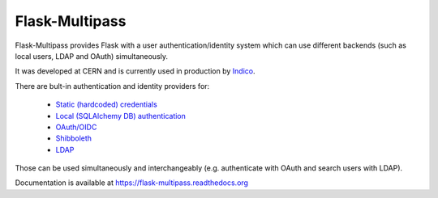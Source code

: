 Flask-Multipass
===============

.. image:: https://raw.githubusercontent.com/indico/flask-multipass/master/artwork/flask-multipass.png

.. image:: https://readthedocs.org/projects/flask-multipass/badge/?version=latest
    :target: https://flask-multipass.readthedocs.org/
.. image:: https://travis-ci.org/indico/flask-multipass.svg
    :target: https://travis-ci.org/indico/flask-multipass
.. image:: https://coveralls.io/repos/indico/flask-multipass/badge.svg
    :target: https://coveralls.io/r/indico/flask-multipass

Flask-Multipass provides Flask with a user authentication/identity
system which can use different backends (such as local users,
LDAP and OAuth) simultaneously.

It was developed at CERN and is currently used in production by `Indico <https://github.com/indico/indico>`_.

There are bult-in authentication and identity providers for:

 * `Static (hardcoded) credentials <https://github.com/indico/flask-multipass/blob/master/flask_multipass/providers/static.py>`_
 * `Local (SQLAlchemy DB) authentication <https://github.com/indico/flask-multipass/blob/master/flask_multipass/providers/sqlalchemy.py>`_
 * `OAuth/OIDC <https://github.com/indico/flask-multipass/blob/master/flask_multipass/providers/authlib.py>`_
 * `Shibboleth <https://github.com/indico/flask-multipass/blob/master/flask_multipass/providers/shibboleth.py>`_
 * `LDAP <https://github.com/indico/flask-multipass/blob/master/flask_multipass/providers/ldap/providers.py>`_

Those can be used simultaneously and interchangeably (e.g. authenticate with OAuth and search users with LDAP).

Documentation is available at https://flask-multipass.readthedocs.org
